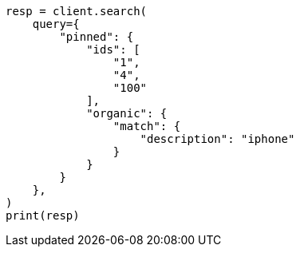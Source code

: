 // This file is autogenerated, DO NOT EDIT
// query-dsl/pinned-query.asciidoc:13

[source, python]
----
resp = client.search(
    query={
        "pinned": {
            "ids": [
                "1",
                "4",
                "100"
            ],
            "organic": {
                "match": {
                    "description": "iphone"
                }
            }
        }
    },
)
print(resp)
----
